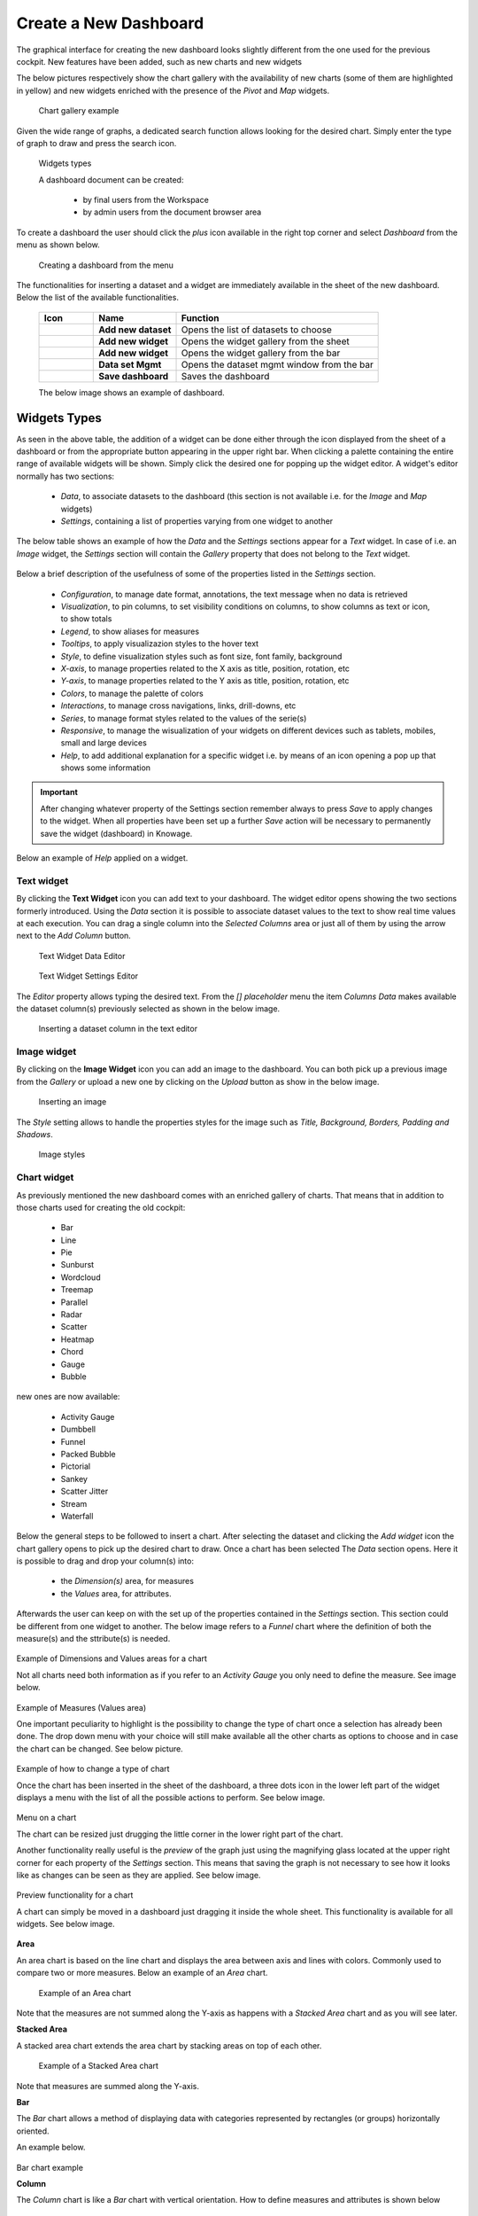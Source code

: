 Create a New Dashboard
========================================================================================================================

The graphical interface for creating the new dashboard looks slightly different from the one used for the previous cockpit.
New features have been added, such as new charts and new widgets

The below pictures respectively show the chart gallery with the availability of new charts (some of them are highlighted in yellow) and new widgets enriched with 
the presence of the *Pivot* and *Map* widgets.


.. figure:: media/chart_gallery_1.png


   Chart gallery example

Given the wide range of graphs, a dedicated search function allows looking for the desired chart. 
Simply enter the type of graph to draw and press the search icon.


.. figure:: media/image003_1.png

   Widgets types


   A dashboard document can be created:

            -	by final users from the Workspace
            -	by admin users from the document browser area

To create a dashboard the user should click the *plus* icon available in the right top corner and select *Dashboard* from the menu as shown below.

.. figure:: media/new_dashboard.png

   Creating a dashboard from the menu

The functionalities for inserting a dataset and a widget are immediately available in the sheet of the new dashboard. 
Below the list of the available functionalities.



   +----------------------------------+-----------------------+-----------------------+
   |    Icon                          | Name                  | Function              |
   +==================================+=======================+=======================+
   | .. figure:: media/image004.png   | **Add new dataset**   | Opens the list of     |
   |                                  |                       | datasets to choose    |
   +----------------------------------+-----------------------+-----------------------+
   | .. figure:: media/image005.png   | **Add new widget**    | Opens the widget      |
   |                                  |                       | gallery from the sheet|
   +----------------------------------+-----------------------+-----------------------+
   | .. figure:: media/image006.png   | **Add new widget**    | Opens the widget      |
   |                                  |                       | gallery from the bar  |
   +----------------------------------+-----------------------+-----------------------+
   | .. figure:: media/image007.png   | **Data set Mgmt**     | Opens the dataset mgmt|
   |                                  |                       | window from the bar   |
   +----------------------------------+-----------------------+-----------------------+
   | .. figure:: media/image008.png   | **Save dashboard**    | Saves the dashboard   |
   |                                  |                       |                       |
   +----------------------------------+-----------------------+-----------------------+


   The below image shows an example of dashboard.


   .. figure:: media/dashboard.png





Widgets Types
------------------------------------------------------------------------------------------------------------------------
As seen in the above table, the addition of a widget can be done either through the icon displayed from the sheet of a dashboard or 
from the appropriate button appearing in the upper right bar. 
When clicking a palette containing the entire range of available widgets will be shown. Simply click the desired one for popping up the widget editor.
A widget's editor normally has two sections:

   - *Data*, to associate datasets to the dashboard (this section is not available i.e. for the *Image* and *Map* widgets)
   - *Settings*, containing a list of properties varying from one widget to another

The below table shows an example of how the *Data* and the *Settings* sections appear for a *Text* widget. In case of i.e. an *Image* 
widget, the *Settings* section will contain the *Gallery* property that does not belong to the *Text* widget.


   +--------------------+------------------------------------------------------------------------------+
   |  Section Name      | Description                                                                  |
   +====================+==============================================================================+
   | Data               | In this section the user can:                                                |
   |                    |   - select the dataset to work with                                         |
   |                    |   - select the columns to show (use the *Arrow* to insert all columns)       |
   |                    |   - specify a *Sorting Column* and an *Ascending/Descending* order           |
   |                    |   - change the aggregate function for measure columns                        |
   |                    |   - add a calculated field by clicking the *Add Column* button               |
   +--------------------+------------------------------------------------------------------------------+
   | Settings           | To manage widget properties such as:                                         |
   |                    |   - Configuration                                                            |
   |                    |   - Editor                                                                   |
   |                    |   - Style                                                                    |
   |                    |   - Interactions                                                             |
   |                    |   - Help                                                                     |
   |                    |   - Responsive                                                               |
   +--------------------+------------------------------------------------------------------------------+

Below a brief description of the usefulness of some of the properties listed in the *Settings* section.

   - *Configuration*, to manage date format, annotations, the text message when no data is retrieved
   - *Visualization*, to pin columns, to set visibility conditions on columns, to show columns as text or icon, to show totals
   - *Legend*, to show aliases for measures 
   - *Tooltips*, to apply visualizazion styles to the hover text
   - *Style*, to define visualization styles such as font size, font family, background
   - *X-axis*, to manage properties related to the X axis as title, position, rotation, etc
   - *Y-axis*, to manage properties related to the Y axis as title, position, rotation, etc 
   - *Colors*, to manage the palette of colors
   - *Interactions*, to manage cross navigations, links, drill-downs, etc 
   - *Series*, to manage format styles related to the values of the serie(s)  
   - *Responsive*, to manage the wisualization of your widgets on different devices such as tablets, mobiles, small and large devices
   - *Help*, to add additional explanation for a specific widget i.e. by means of an icon opening a pop up that shows some information

.. important::

       After changing whatever property of the Settings section remember always to press *Save* to apply changes to the widget.
       When all properties have been set up a further *Save* action will be necessary to permanently save the widget (dashboard) in Knowage.

Below an example of *Help* applied on a widget.

.. figure:: media/image117.png


Text widget
~~~~~~~~~~~~~~~~~~~~~~~~~~~~~~~~~~~~~~~~~~~~~~~~~~~~~~~~~~~~~~~~~~~~~~~~~~~~~~~~~~~~~~~~~~~~~~~~~~~~~~~~~~~~~~~~~~~~~~~~
By clicking the **Text Widget** icon you can add text to your dashboard. The widget editor opens showing the two sections 
formerly introduced.
Using the *Data* section it is possible to associate dataset values to the text to show real time values at each execution.
You can drag a single column into the *Selected Columns* area or just all of them by using the arrow next to the *Add Column* button.

.. figure:: media/image009.png

   Text Widget Data Editor

.. figure:: media/image010.png

   Text Widget Settings Editor

The *Editor* property allows typing the desired text.
From the *[] placeholder* menu the item *Columns Data* makes available the dataset column(s) previously selected as shown in the below image.

.. figure:: media/image011.png

  Inserting a dataset column in the text editor

Image widget
~~~~~~~~~~~~~~~~~~~~~~~~~~~~~~~~~~~~~~~~~~~~~~~~~~~~~~~~~~~~~~~~~~~~~~~~~~~~~~~~~~~~~~~~~~~~~~~~~~~~~~~~~~~~~~~~~~~~~~~~
By clicking on the **Image Widget** icon you can add an image to the dashboard. You can both pick up a previous image from the *Gallery* or
upload a new one by clicking on the *Upload* button as show in the below image.

.. figure:: media/image012.png

    Inserting an image

The *Style* setting allows to handle the properties styles for the image such as *Title, Background, Borders, Padding and Shadows*.

.. figure:: media/image013.png

    Image styles


Chart widget
~~~~~~~~~~~~~~~~~~~~~~~~~~~~~~~~~~~~~~~~~~~~~~~~~~~~~~~~~~~~~~~~~~~~~~~~~~~~~~~~~~~~~~~~~~~~~~~~~~~~~~~~~~~~~~~~~~~~~~~~
As previously mentioned the new dashboard comes with an enriched gallery of charts. 
That means that in addition to those charts used for creating the old cockpit:

   - Bar
   - Line
   - Pie
   - Sunburst
   - Wordcloud
   - Treemap
   - Parallel
   - Radar
   - Scatter
   - Heatmap
   - Chord
   - Gauge
   - Bubble

new ones are now available:

   - Activity Gauge
   - Dumbbell
   - Funnel
   - Packed Bubble
   - Pictorial
   - Sankey
   - Scatter Jitter
   - Stream
   - Waterfall

Below the general steps to be followed to insert a chart.
After selecting the dataset and clicking the *Add widget* icon the chart gallery opens to pick up the desired chart to draw.
Once a chart has been selected The *Data* section opens. Here it is possible to drag and drop your column(s) into:
   - the *Dimension(s)* area, for measures
   - the *Values* area, for attributes.

Afterwards the user can keep on with the set up of the properties contained in the *Settings* section. This section could be different from
one widget to another.
The below image refers to a *Funnel* chart where the definition of both the measure(s) and the sttribute(s) is needed.

.. figure:: media/image014.png

Example of Dimensions and Values areas for a chart

Not all charts need both information as if you refer to an *Activity Gauge* you only need to define the measure. See image below.

.. figure:: media/image015.png

Example of Measures (Values area) 

One important peculiarity to highlight is the possibility to change the type of chart once a selection has already been done.
The drop down menu with your choice will still make available all the other charts as options to choose and in case the chart can be changed. 
See below picture.

.. figure:: media/image016.png

Example of how to change a type of chart

Once the chart has been inserted in the sheet of the dashboard, a three dots icon in the lower left part of the widget displays a menu with the list of all the possible actions to perform.
See below image.

.. figure:: media/image028.png

Menu on a chart

The chart can be resized just drugging the little corner in the lower right part of the chart.

Another functionality really useful is the *preview* of the graph just using the magnifying glass 
located at the upper right corner for each property of the *Settings* section. This means that saving the graph is not necessary to see how it 
looks like as changes can be seen as they are applied.
See below image.

.. figure:: media/image031.png

Preview functionality for a chart

A chart can simply be moved in a dashboard just dragging it inside the whole sheet. 
This functionality is available for all widgets.
See below image.

.. figure:: media/image042.png

   Moving a widget along the dashboard

 When hoving the two vertical dotted lines a little hand appears to move the widget.  


**Area**

An area chart is based on the line chart and displays the area between axis and lines with colors. 
Commonly used to compare two or more measures. Below an example of an *Area* chart.

.. figure:: media/area_2.png

   Example of an Area chart

Note that the measures are not summed along the Y-axis as happens with a *Stacked Area* chart and as you will see later.

**Stacked Area**

A stacked area chart extends the area chart by stacking areas on top of each other.

.. figure:: media/stacked_area.png

   Example of a Stacked Area chart

Note that measures are summed along the Y-axis.

**Bar**

The *Bar* chart allows a method of displaying data with categories represented by rectangles (or groups) horizontally oriented.

An example below.

.. figure:: media/image060.png

Bar chart example

**Column**

The *Column* chart is like a *Bar* chart with vertical orientation.
How to define measures and attributes is shown below

.. figure:: media/image057.png

   Column chart - measures and attributes

The above image shows the *Maximum number of records* property enabled and set to 3. In this case only three bars are shown.

.. figure:: media/image058.png

   Column chart example

**Stacked Bar**

A stacked bar chart is used to break down and compare different categories as part of a whole represented by a bar.

.. figure:: media/stacked_bar.png

   An example of Stacked bar chart

If you want to represent the percentage and not the value of the measurements, you need to set the *Stacking* property 
to *Percent* as shown below.

.. figure:: media/stacking.png

   Stacking property for Stacked chart

**Stacked Column**

A stacked column column is similar to the stacked bar char but changes the orientation of the bars to vertical.

.. figure:: media/stacked_column.png

   An example of Stacked column chart


**Line**
The *Line* chart uses points connected by line segments from left to right to show how data changes.
An example below.

.. figure:: media/image059.png
   
 Line chart example

**Pie**

A *Pie* chart helps organize and show data in a circular form as a percentage of a whole.

.. figure:: media/image062.png

   A *Pie* chart example


**Sunburst**

The *sunburst* chart is a graph with a radial layout which depicts the hierarchical structure of data displaying a set of concentric rings. 
The circle in the center represents the root node, with the hierarchy moving outward from the center. The slices in the external rings represent the 
children of the slice in the inner circle which means they lie within the angular sweep of the inner circle. 
The area of each slice corresponds to the value of the node. Even if sunburst charts are not efficient space-wise, 
they enable users to represent *hierarchies* in a more immediate and fascinating way.

To create a sunburst chart select at least two attributes describing the hierarchy and just one measure representing the width of the 
slices. An example of dataset for the sunburst chart is shown below.

.. figure:: media/image065.png

Sunburst chart - defining attributes and measure

.. _exampleofdatsetsunburst:
.. table:: Example of dataset for the sunburst chart.
   :widths: auto
   
   +----------------------+----------------+------+
   |    CATEGORY          | SUBCATEGORY    | UNIT |
   +======================+================+======+
   |    Baking Goods      | Cooking Oil    | 349  |
   +----------------------+----------------+------+
   |    Baking Goods      | Sauces         | 109  |
   +----------------------+----------------+------+
   |    Baking Goods      | Spices         | 290  |
   +----------------------+----------------+------+
   |    Baking Goods      | Sugar          | 205  |
   +----------------------+----------------+------+
   |    Bathroom Products | Conditioner    | 64   |
   +----------------------+----------------+------+
   |    Bathroom Products | Mouthwash      | 159  |
   +----------------------+----------------+------+
   |    Bathroom Products | Shampoo        | 254  |
   +----------------------+----------------+------+
   |    Bathroom Products | Toilet Brushes | 92   |
   +----------------------+----------------+------+
   |    Bathroom Products | Toothbrushes   | 94   |
   +----------------------+----------------+------+



The below image shows an example of a sunburst chart using the dataset previously described.

.. figure:: media/image1101112.png

    From left to right: (a) Sunburst. (b) Sunburst category.(c) Sunburst subcategory.

Another example of a Sunburst chart is shown by the following image.

.. figure:: media/sunburst.png

**Wordcloud**

The *Wordcloud* chart allows you to quickly see which words appear more frequently in a bunch of text.
Size and colors of the words depend on a specified weight of the measure.

To create the Workcloud chart exactly one attribute and one measure are needed.
The below example highlights what happens if two attributes are dragged and dropped in the specific area. In this case an error is shown.

.. figure:: media/image066.png

   Workcloud chart - attributes and measures

.. figure:: media/image067.png

   Workcloud chart example

**Chord**
 A *Chord* chart shows the relationship between two entities though your data. Data flows from one entity (start category) to a second entity (final category)

 .. figure:: media/image068.png

   Chord chart - attributes and measures
 
 .. figure:: media/image069.png

   Chord chart example

**Parallel**

The *Parallel* chart is a way to visualize high-dimensional geometry and multivarious data. The axes of a multidimensional space are represented by parallel lines, usually equally spaced-out, and a point of the space is represented by a broken line with vertices on the parallel axes. The position of the vertex on an axis correspond to the coordinate of the point in that axis.

To create a parallel chart select a dataset with at least one attribute and two columns with numerical values. You can find an interesting example of dataset in the next table where we display some of its rows.

.. _exampleofdatsetparallel:
.. table:: Example of a dataset for a parallel chart.
   :widths: auto
   
   +--------+--------------+-------------+--------------+-------------+-----------------+
   |    ID  | sepal_length | sepal_width | petal_length | petal_width | class           |
   +========+==============+=============+==============+=============+=================+
   |    36  |    5.0       |    3.2      |    1.2       |    0.2      | Iris-setosa     |
   +--------+--------------+-------------+--------------+-------------+-----------------+
   |    37  |    5.5       |    3.5      |    1.3       |    0.2      | Iris-setosa     |
   +--------+--------------+-------------+--------------+-------------+-----------------+
   |    38  |    4.9       |    3.1      |    1.5       |    0.1      | Iris-setosa     |
   +--------+--------------+-------------+--------------+-------------+-----------------+
   |    39  |    4.4       |    3.0      |    1.3       |    0.2      | Iris-setosa     |
   +--------+--------------+-------------+--------------+-------------+-----------------+
   |    40  |    5.1       |    3.4      |    1.5       |    0.2      | Iris-setosa     |
   +--------+--------------+-------------+--------------+-------------+-----------------+
   |    41  |    5.0       |    3.5      |    1.3       |    0.3      | Iris-setosa     |
   +--------+--------------+-------------+--------------+-------------+-----------------+
   |    42  |    4.5       |    2.3      |    1.3       |    0.3      | Iris-setosa     |
   +--------+--------------+-------------+--------------+-------------+-----------------+
   |    43  |    4.4       |    3.2      |    1.3       |    0.2      | Iris-setosa     |
   +--------+--------------+-------------+--------------+-------------+-----------------+
   |    44  |    5.0       |    3.5      |    1.6       |    0.6      | Iris-setosa     |
   +--------+--------------+-------------+--------------+-------------+-----------------+
   |    45  |    5.1       |    3.8      |    1.9       |    0.4      | Iris-setosa     |
   +--------+--------------+-------------+--------------+-------------+-----------------+
   |    66  |    6.7       |    3.1      |    4.4       |    1.4      | Iris-versicolor |
   +--------+--------------+-------------+--------------+-------------+-----------------+
   |    67  |    5.6       |    3.0      |    4.5       |    1.5      | Iris-versicolor |
   +--------+--------------+-------------+--------------+-------------+-----------------+
   |    68  |    5.8       |    2.7      |    4.1       |    1.0      | Iris-versicolor |
   +--------+--------------+-------------+--------------+-------------+-----------------+
   |    69  |    6.2       |    2.2      |    4.5       |    1.5      | Iris-versicolor |
   +--------+--------------+-------------+--------------+-------------+-----------------+
   |    70  |    5.6       |    2.5      |    3.9       |    1.1      | Iris-versicolor |
   +--------+--------------+-------------+--------------+-------------+-----------------+
   |    71  |    5.9       |    3.2      |    4.8       |    1.8      | Iris-versicolor |
   +--------+--------------+-------------+--------------+-------------+-----------------+
   |    101 |    6.3       |    3.3      |    6.0       |    2.5      | Iris-virginica  |
   +--------+--------------+-------------+--------------+-------------+-----------------+
   |    102 |    5.8       |    2.7      |    5.1       |    1.9      | Iris-virginica  |
   +--------+--------------+-------------+--------------+-------------+-----------------+
   |    103 |    7.1       |    3.0      |    5.9       |    2.1      | Iris-virginica  |
   +--------+--------------+-------------+--------------+-------------+-----------------+
   |    104 |    6.3       |    2.9      |    5.6       |    1.8      | Iris-virginica  |
   +--------+--------------+-------------+--------------+-------------+-----------------+
   |    105 |    6.5       |    3.0      |    5.8       |    2.2      | Iris-virginica  |
   +--------+--------------+-------------+--------------+-------------+-----------------+
   |    106 |    7.6       |    3.0      |    6.6       |    2.1      | Iris-virginica  |
   +--------+--------------+-------------+--------------+-------------+-----------------+
   |    107 |    4.9       |    2.5      |    4.5       |    1.7      | Iris-virginica  |
   +--------+--------------+-------------+--------------+-------------+-----------------+
   |    108 |    7.3       |    2.9      |    6.3       |    1.8      | Iris-virginica  |
   +--------+--------------+-------------+--------------+-------------+-----------------+
    
In this example three different classes of iris are studied. Combining the values of some sepal and petal width or lenght, 
it is possible to find out which class we are looking at. One side of the below image (part a) shows a parallel chart related to the previous dataset. 
The second side of the image (part b) shows thanks to selection, that all iris with petal length between 2,5 and 5.2 cm and petal width 0,9 and 1,5 cm belong to the iris-versicolor class.


.. figure:: media/image11617.png

    From left to right: (a) Parallel. (b) Parallel chart selection.

    To create this chart two attributes and one measure are needed.

.. figure:: media/image070.png
Parallel chart - measures and attributes


**Heatmap**

A *Heatmap* is a two-dimensional representation of data whose values are represented by colors.
Heatmap chart uses a chromatic Cartesian coordinate system to represent a measure trend trough two categories.

.. figure:: media/image070_1.png
Heatmap chart - measures and attributes

.. figure:: media/image071.png
Heatmap chart example


**Radar**

A *Radar* chart is a two-dimensional chart showing more series of values over a varied number of variables having its own axis.
All axes are joined in the center of the graph.

To plot this graph at least one attribute and one measure are needed.

.. figure:: media/image072_1.png

Radar chart - defining attributes and measures

.. figure:: media/image073_1.png
Radar chart example


**Treemap**

The *Treemap* is a graphical representation of hierarchical data displayed as nested rectangles.
Each branch of the tree is given by a rectangle, which is tiled with smaller rectangles representing sub-branches. 
The area of the rectangles is proportional to a measure specified by a numerical attribute. The treemap is usefull to display a 
large amount of hierarchical data in a small space.
By clicking the *Add widget* button pick up *Chart* and then the *Treemap* from the gallery.
Once a dataset has been selected at least two attributes into the X-axis panel and one measure are needed. Press *Save* to apply the changes. 
See below image.

.. figure:: media/image061.png

   Treemap chart - attributes and measures

The order of the attributes in the X-axis panel should reflect the order of the attributes in the hierarchy starting from the root to the top.

In Figure below an example of a Treemap chart

.. figure:: media/image11415.PNG

    From left to right: (a) Treemap. (b) Treemap sub-branches.

Bar, column, line, pie, radar and treemap charts allow the *drill-down* functionality.



**Activity Gauge**

The *Activity Gauge* uses circular-shaped bars to compare multiple categories against the target.
After clicking the *Add widget* button or icon pick up *Chart* and then the *Activity Gauge* chart from the gallery.

.. figure:: media/image017.png

   Activity Gauge example

Below you can see how to set the aliases. From the drop down menu you can choose the column(s) previously selected as measures and rename them.

.. figure:: media/image018.png

   Setting Alias example
 The below image shows how changes are applied after renaming the measures.

.. figure:: media/image019.png

   Setting Series example

If you want to set properties for the Tooltip just click Tooltip and set Bold and Backgroud color as shown in the below image

.. figure:: media/image020.png
   

   Setting Tooltip example

It is possible to change the position of the Legend just setting Left/Middle/Right. In the above picture the legend is set to appear in the middle.
Some othe properties you can manage are: Bold, Font size and family, Borders, Background.

**Bubble**

The *Bubble* chart is useful in case of three series. The size of the bubble depends on the third dimension.
After clicking the *Add widget* button pick up Chart and then the Bubble chart from the gallery.

.. figure:: media/image021.png

   Bubble chart - dragging and dropping measures and attributes

You can set some properties for the series. It is possible to define them for all series or just for one.
As shown in the below image in the last case just press the *plus* icon and the drop down menu will show you the list of 
columns.

.. figure:: media/image022.png

   Bubble chart - setting series

An example of bubble chart is shown below, bubbles color has been set through the *Color* property inside Settings section.

.. figure:: media/image023.png

   Bubble chart example

**Dumbell**

A *Dumbbell* chart uses circles and lines to show changes over time.
After pressing the *Add Widget* button or icon pick up Chart and then the *Dumbell* chart from the gallery.
To define the chart you need one attribute and two measures to define the series. See the below image.

.. figure:: media/image024.png

Dumbell chart example - defining measures and atributes

Once inserted your attributes and measures you can manage the settings of the start of your *Series* as shown below.

.. figure:: media/image025.png

  Dumbell chart - settings serie

.. figure:: media/image026.png

  Dumbell chart - renaming measures

.. figure:: media/image027.png

  Dumbell chart example

**Funnel**

This kind of chart provides a visual representation of how data progresses through different stages of a process starting 
from a broad head and ending in a narrow neck.
By clicking the *Add widget* pick up Chart and then *Funnel* from the gallery.
Once a dataset has been selected, click the *Add Widget* icon of your sheet or on the equivalent icon of the menu bar.
Select *Funnel* as chart, choose just one measure and one attribute and then press *Save* to get the graph visualized.
See below image.


.. figure:: media/image029.png

Funnel chart example

**Packed Bubble**

A *Packed Bubble* is similar to a Bubble Chart where bubbles are tightly packed rather than spread over a grid of X and Y-Axis.
Once a dataset has been selected, click the *Add Widget* icon of your sheet or on the equivalent icon of the menu bar.
Select Chart and then *Funnel* as chart, choose just one measure and two attributes. The first attribute is used for grouping and the second one for labels. 
Then press *Save* to get the graph visualized.
See below image.

.. figure:: media/image030.png

Packed bubble chart example

**Pictorial**

A *Pictorial* chart represents different stages of data using a bulb.
Once a dataset has been selected, click the *Add Widget* icon of your sheet or the icon of the menu bar.
Select Chart and then *Pictorial* as chart, choose just one measure to define the Serie and one attribute for the category.
See below image

 .. figure:: media/image032_1.png

Pictorial chart example

This kind of chart lets the upload of an SVG image that can transform the look and feel of your pictorial chart.
See below image.

 .. figure:: media/image032_2.png

Pictorial chart with SVG example

The following image shows where the SVG property can be found.

 .. figure:: media/image032_3.png

SVG property


**Sankey**

A *Sankey* chart is useful to highlight the flow of data from one value to another.
By clicking on the *Add widget* button press Chart and then *Sankey*.
The gallery offers two kinds of charts: *Sankey* and *Sankey Inverted*. The last chart is just the inverted represention of the normal Sankey.
Once selected the dataset, you need to choose two attributes representing the *from* and the *to* categories of the flow and a measure.


 .. figure:: media/sankey.png

 Example of a *Sankey* chart
 

The *Sankey inverted* will look like as shown below:

 .. figure:: media/sankey_inverted.png

 Example of a *Sankey Inverted* chart

**Scatter**

A *Scatter* chart is like a cloud where two variables from a data set are plotted on a Cartesian space by using dots.
By clicking on the *Add widget* button press Chart and then *Scatter*.
After selecting the dataset to define this chart you need to pick up two *numerical* values representing the measure and the category.
See below image

 .. figure:: media/image034.png

   Scatter chart - defining series and categories

Below an example of a *Scatter chart*.

 .. figure:: media/scatter.png

   An example of a *Scatter* chart


**Scatter Jitter**

 This chart is wseful when there are so many points piled up that data reading data turns out to be very tricky thus each point will be slightly 
 offset horizontally to reduce overlap and to allow reading.

 
.. figure:: media/image063.png

   Scatter jitter - defining attribute and measure


.. figure:: media/scatter_jitter.png

   Scatter jitter chart example

**Streamgraph**

A *Streamgraph* represents a variation of the area chart where areas are plotted around a central axis and not a fixed one. This shapes the
graph with no corners but with rounded edges giving the impression of a flow.
By clicking on the *Add widget* button press Chart and then *Streamgraph*. You need to choose one attribute for the X-axis, one attribute as category
and one measure as shown below.

.. figure:: media/image035.png

   Streamgraph chart - defining series and categories


.. figure:: media/image036.png

   Streamgraph chart example

**Waterfall**

A *Waterfall* chart can be useful to understand how data is affected by positive or negative values. It' s like a bar chart where in the middle of two normal bars 
there are suspended bars as the beguinning of the bar is represented by the end of the previous bar.
By clicking on the *Add widget* button press Chart and then *Waterfall*.
Select yor dataset and then you will be asked to enter just one attribute as category and one measure as a serie as shown below.

.. figure:: media/image037.png

   Waterfall - defining measures and attributes

.. figure:: media/image038.png

   Waterfall chart example

After describing most of the graphs below we provide an overview of the main features available and useful when creating charts.

**Ordering**

The below images shows an example of how to apply ordering for a given *category*.
To apply a specific sorting criterion, simply click the appropriate icon, as shown in the image.

.. figure:: media/ordering_asc.png

   Ascending ordering example

.. figure:: media/ordering_desc.png

   Descending ordering example

Please note that the ASC/DESC option on a category will automatically be disabled when you set a sort order for the measurements.

.. figure:: media/ordering_measures.png

   Setting ordering for measures

As you can see the ordering for the category is set to NONE as there is an asceding criterion applied for the sales measure.

**Filtering**

The *Data* sections also alllow to set filtering on a specific category/measure.

To apply filtering you just need to click the *Gear* icon the the enable the Functionlaity as shown in the below image.

.. figure:: media/filtering.png

   An example of filtering

After enabling filtering a menu will be available and you will be able to select a criterion to apply from the list.

**Grouping**

This functionality allows to group two categories of a chart and show the values of a given measure for each group.

.. figure:: media/grouping.png

   Enabling grouping

In the above image the *Group by categories* option is shown. You need to enable it and save your settings.

.. figure:: media/grouping2.png

   Categories grouped along the X-axis

The Grouping functionality contains also the *Second Category* option. By enabling this option you need to select a specific series and the chart will show
the values of that series for each value of the second category along the X-axis represented by the first category.

.. figure:: media/grouping_3.png

   Second category option

.. figure:: media/grouping_4.png

   A Chart showing values based on the second category



In addition there some other functionalities:

**Axis Major/Minor Grids Details**

The below image shows an example of a chart with grids defined for the Y-axis. There are two grids both highligted with dashed lines.
Intervals are respectively set to 1500 (Minor Grid) and to 4000 (Major Grid).

.. figure:: media/grid1.png

   Grids on the Y-axis

To set grids details just follow the path as shown below.

.. figure:: media/grid2.png

   Setting grids details on the Y-axis

**Series**

To add some details to the values of your measures of a chart there is a specific section named *Series*.
Here you have the chance to set prefix/suffix i.e.
The suffix could be used to specify which currency that measure represent in case of costs or sales for example.

.. figure:: media/series1.png

   Setting series details

In case of further series the interface allows to insert a new one just pressing the *plus* icon.
In case new series details are inserted they will overwrite the former ones. for that serie.

All changes need always a save action to be applied to the chart.
In case you do not want to apply details anymore just disable the option.

**Advanced**

This section allows you to write properties from the *Highcharts API*.
As an example a property to write could be *plotOptions.column.borderRadius*.


.. figure:: media/advanced1.png

   The Advanced section

After saving the property the columns of the chart be more rounded.

.. figure:: media/advanced2.png

   Example of a chart displayng changes after inserting a new API property


**Date type**

In case you had a category with date type you can enable the format to be displayed on the chart.

.. figure:: media/dataformat1.png

   Enabling the Date type option

You need to enable the option, choose a specific format from the menu list and save.
In case of a Line chart the result will look like as below.

.. figure:: media/dateformat2.png

   Date type option in the chart

**No data message**

If you want to customize the message when no data is retrieved you can do it just going to a specific section as shown below.

For example if you want the message *No data to show* to be displayed at the left top and want it to appear in red as color go to
*Settings>Configuration>No Data*.

.. figure:: media/nodata1.png

   No data message section

After inserting your message and set the related properties you will see the following

.. figure:: media/nodata2.png

   Visualization of your message


**Colors**

Go to this sections in case you need to add additional colors to be represented in your graph.

For example if you want that your column chart displays a green color with #7FFFD4 as hex code to be used for a specific measure.

.. figure:: media/colors1.png

   Inserting a new color

After filling the hex code of your color click the plus icon to include it in the list of colors and drag it to the first place of the list.

.. figure:: media/colors2.png

   Dragging a new color

As a result the chart will look like as shown below.

.. figure:: media/colors3.png

   A new color in the chart

Html widget
~~~~~~~~~~~~~~~~~~~~~~~~~~~~~~~~~~~~~~~~~~~~~~~~~~~~~~~~~~~~~~~~~~~~~~~~~~~~~~~~~~~~~~~~~~~~~~~~~~~~~~~~~~~~~~~~~~~~~~~~
The HTML widget allows to add customized HTML and CSS code to implement very flexible and customized dynamic elements. 
This widget supports all HTML5 standard tags and CSS3 properties.
By clicking the *Add widget* button or icon and then *HTML* you can insert the HTML widget.

For security reasons no custom Javascript code can be added to html tags. Every tag considered dangerous will be deleted 
after saving the document.

.. important::

        A CSS property will be extended to all the classes in the cockpit with the same name; to apply the property 
        only to the current widget use the id prefix shown in the info panel of the CSS editor

.. figure:: media/image048.png
HTML widget editor

**Available Tags**

*kn-column*

``[kn-column='COLUMN-NAME' row='COLUMN-ROW-NUMBER' aggregation='COLUMN-AGGREGATION' precision='COLUMN-DECIMALS']``

The ``kn-column`` tag is the main dynamic HTML Widget tool, it allows to select a column name from the selected dataset and to display its values. The value of the kn-column attribute should be the name of the column value you want to read in execution.

The **row** attribute is optional and is a number type attribute. This attribute can let you retrieve a specific row according to the position in the dataset. If no row is selected the first row column value will be shown.

The **aggregation** attribute is optional and is a string type attribute. If inserted the value shown will be the aggregation of all column rows values. The available aggregations are: AVG, MIN, MAX, SUM, COUNT_DISTINCT, COUNT, DISTINCT COUNT.

The **precision** attribute is optional and is a number type attribute. If added and if the result value is a number, the decimal precision will be forced to the selected one.

*kn-parameter*

``[kn-parameter='PARAMETER-NAME']``

The kn-parameter tag is the tool to show a dataset parameter inside the widget execution. The value of the kn-parameter attribute should be the name of the parameter to display.

*kn-calc*

``[kn-calc=(CODE-TO-EVALUATE) precision='VALUE-PRECISION']``

The ``kn-calc`` tag is the tool to calculate expressions between different values on widget execution. Everything inside the brackets will be evaluated after the other tags substitution, so will be possible to use other tags inside.

The **precision** attribute is optional and is a number type attribute. If added and if the result value is a number, the decimal precision will be forced to the selected one.

*kn-repeat*

``<div kn-repeat="true" limit="LIMIT-NUMBER"> ... REPEATED-CONTENT ... </div>``

The ``kn-repeat`` attribute is available to every HTML5 tag, and is a tool to repeat the element for every row of the selected dataset.

This attribute is naturally linked to ``kn-column`` tag. If inside a ``kn-column`` tag without a row attribute is present, the ``kn-repeat`` will show the column value for every row of the dataset.

Inside a ``kn-repeat`` is possible to use the specific tag ``[kn-repeat-index]``, that will print the index of the repeated column row.

The **limit** attribute is optional and is a number type attribute. If added the number of row repeated will be limited to the selected number. If no limit is provided just the first row will be returned. If you want to get all records, you can set it to -1, but be careful because big datasets can take a while to load completely.

*kn-if*

``<div kn-if="CODE-TO-EVALUATE"> ... </div>``

The ``kn-if`` attribute is available to every HTML5 tag and is a way to conditionally show or hide an element based on some other value. The attribute content will be evaluated after the other tags substitution, so it will be possible to use other tags inside. If the evaluation returns true the tag will be shown, otherwise it will be deleted from the execution.

*kn-cross*

``<div kn-cross> ... </div>``

The ``kn-cross`` attribute is available to every HTML5 tag and is a way to make the element interactive on click. This attribute makes the element clickable to open the cross navigation specified in the widget settings. If there is no cross navigation set this tag will not work.

*kn-preview*

``<div kn-preview="DATASET-TO-SHOW"> ... </div>``

The ``kn-preview`` attribute is available to every HTML5 tag and is a way to make the element interactive on click. This attribute makes the element clickable to open the dataset preview dialog. The attribute value will be the *dataset label* of the dataset that you want to open. If a dataset is not specified the cockpit will use the one set for the widget. If no dataset has been set and the attribute has no value this tag will not work.

*kn-selection*

``<div kn-selection-column="COLUMN-NAME" kn-selection-value="COLUMN-VALUE"> ... </div>``

The ``kn-selection-column`` attribute is available to every HTML5 tag and is a way to make the element interactive on click. This attributes makes the element clickable to set the chosen column and value as a selection filter in the cockpit. The default will use as a selection the first row value of the column.

The **kn-selection-value** attribute is optional and will let you specify a specific value as a column selection filter.

*kn-variable*

``[kn-variable='VARIABLE-NAME' key='VARIABLE-KEY']``

The ``kn-variable`` tag is the tool to read the runtime value of one of the defined variables. It will change depending on the current value and can be used inside ``kn-if`` and ``kn-calc``.

The **key** attribute is optional and will select a specific key from the variable object if the variable is "Dataset" type, returning a specific value instead of a complete dataset.

.. warning::
    **Banned Tags**
    To avoid Cross-site scripting and other vulnerabilities, some tags are *not allowed* and will automatically be removed by the system when saving the dashboard:

    -  ``<button></button>``
    -  ``<object></object>``
    -  ``<script></script>``

If you need to simulate a button behaviour use a div (or another allowed tag) and replicate the css style as shown below:

.. code-block:: html
   :linenos:

   <div class="customButton">Buttonlike div</div>

.. code-block:: css
   :linenos:

   .customButton {
        border: 1px solid #ccc;
        background-color: #ededed;
        cursor: pointer;
    }
    .customButton:hover {
        background-color: #d8d8d8;
    }



.. warning::
    **Whitelist**
    
    Base paths to external resources (images, videos, anchors, CSS files and inline frames) must be declared within ``TOMCAT_HOME/resources/services-whitelist.xml`` XML file inside Knowage Server, otherwise these links will be removed by the system. 
    This whitelist file contains safe and trusted websites, to restrict end users of providing unsafe links or unwanted web material. Knowage Server administrator can create or edit it (directly on the file system) to add trusted web sites. Here below you can see an example of ``services-whitelist.xml`` file; as you can see, its structure is quite easy: ``baseurl`` attributes refer to external services, ``relativepath`` must be used for Knowage Server internal resources instead:


.. code-block:: xml
   :linenos:

   <?xml version="1.0" encoding="UTF-8"?>
   <WHITELIST>
      <service baseurl="https://www.youtube.com" />
      <service baseurl="https://player.vimeo.com" />
      <service baseurl="https://vimeo.com" />
      <service baseurl="https://media.giphy.com" />
      <service baseurl="https://giphy.com" />
      <service baseurl="https://flic.kr" />
      <service relativepath="/knowage/themes/" />
      <service relativepath="/knowage/icons/" />
      <service relativepath="/knowage/restful-services/1.0/images/" />
   </WHITELIST>

Table widget
~~~~~~~~~~~~~~~~~~~~~~~~~~~~~~~~~~~~~~~~~~~~~~~~~~~~~~~~~~~~~~~~~~~~~~~~~~~~~~~~~~~~~~~~~~~~~~~~~~~~~~~~~~~~~~~~~~~~~~~~
By clicking on the *Add widget* button or icon and then on *Table* it is possible to add a *Table* widget to the dashboard.
After selecting the dataset, drag and drop the columns to show.
You can active Pagination just switching on the sliding button and then specify the number of items to be visualized per page.
To handle each column settings just click on the setting icon before the trash. You will be able to set aliases, the aggregation function
and filters on that column.

.. figure:: media/image049.png

    Table widget editor

To manage styles and other functionalities for columns just move to the *Settings* section.
The below image shows how to pin colums in a table. Pinned columns are columns that are fixed to the left or to the right of the table.
The *plus* icon will add a new line where the column to be pinned has to be picked up from the *Columns* drop down menu. The field *Pinned* has toset to *Left* or *Right*.

  .. figure:: media/image098.png

    Pinning a column

.. figure:: media/image099.png

    A pinned column example

 The below image shows how to apply *Conditional Styles* to a specific column of the table.
 If a given condition for a measure occurs it is possible to set properties as font size, font Family, background, etc.
 In case variables and parameters have been defined for the dashboard just make your choice from the *Value Type* menu to enter the related value.

 .. figure:: media/image050.png

   Table widget - conditional styles

The value of a specific column can also be represented by using an *icon*.
See below image.

 .. figure:: media/image100.png


   Table widget - choosing the icon to visualize

However, it is important to have previously specified that column as being represented as an icon otherwise choices will not be applied.

 .. figure:: media/image101.png


   Table widget - set visualization type as icon


 .. figure:: media/image102.png


   Table widget example with icons as values 


*Visibility* conditions can also be applied for a column. Just click the *Visualization* property as shown below.

 .. figure:: media/image051.png

   Table widget - visibility conditions

The below example shows how ordering a column.

 .. figure:: media/image103.png

   Table widget - ordering a column


Pivot widget
~~~~~~~~~~~~~~~~~~~~~~~~~~~~~~~~~~~~~~~~~~~~~~~~~~~~~~~~~~~~~~~~~~~~~~~~~~~~~~~~~~~~~~~~~~~~~~~~~~~~~~~~~~~~~~~~~~~~~~~~
By clicking the *Add widget* button or icon and then *Pivot* it is possible to add a *Pivot* widget to the dashboard.
With this widget the user can decide wich field of a dataset could be represented as a *column* and wich one as a *row*.
The below image shows an example of a *Pivot* widget. Changes to the layout can be made by handling the *Style* properties defined 
in the *Settings* section of the widget.

 .. figure:: media/image083.png

   Pivot widget example

After selecting the dataset, you can drag and drop fields to define columns, rows and measures of the pivot table.

    .. figure:: media/image089.png

   Pivot widget - defining colums, rows and measures


By clicking on the icon highlighted in the below image a *Field chooser* appears.
Here you can handle some properties as ordering just by clicking the arrow appearing on the right side of each field or you can simply exchange the attributes
previosly selected to show in your pivot table.

       .. figure:: media/image090.png

   Pivot widget - Field chooser

Filters on values can be applied just by clicking the funnel icon.

       .. figure:: media/image091.png

   Pivot widget - applying filters

By default all fields are visualized as text. In case you need a specific measure to be represented i.e. as an icon you just need 
to click the *plus icon*, select a measure column from the drop down menu and the *visualization* type.

       .. figure:: media/image092.png

   Pivot widget - displaying measures as text or icon


Conditional styles can also be applied to a measure so that when resulting i.e. greater that a specific value the color can be a different one.
For all those columns to be represented as an icon, it is important to handle this property to specify the range of values ​​for which the measure will appear as an icon. 
Outside the specified range(s) the measure will appear as text.

       .. figure:: media/image093.png

   Pivot widget - applying styles to fields


       .. figure:: media/image094.png

   Pivot widget after applying styles to fields

Map widget
~~~~~~~~~~~~~~~~~~~~~~~~~~~~~~~~~~~~~~~~~~~~~~~~~~~~~~~~~~~~~~~~~~~~~~~~~~~~~~~~~~~~~~~~~~~~~~~~~~~~~~~~~~~~~~~~~~~~~~~~
By clicking the *Add widget* button or icon and then *Map* it is possible to add a *Map* widget to the dashboard.
The Map Widget is useful when a user needs to visualize data related to a geographic position. The widget supports multiple layers, one for every dataset added to widget and one data field for every layer.

.. figure:: media/image055.png

    Map widget example.

Unlike the most of the widgets that have a *Data* section for data configuration here we find the *Layer* section where the user can add and remove layers, 
set the format of a spatial attribute to use and specify the attributes to display on the map and on the detail popup.


The below image shows a map widget with two layers where each dataset is related to one layer.

    .. figure:: media/image104_n.png

        Map widget - choosing a dataset for a layer.

In the *Layer* Metadata section, the user can set the spatial attribute of the dataset that will be used to display markers on the map. 
Currently, the following spatial attribute types are supported:

-  String format: where the value specify two decimal numbers representing latitude and longitude separated by a space;
-  JSON: where the value is a text string in `GeoJSON <https://en.wikipedia.org/wiki/GeoJSON>`_ format;
-  WKT: where the value is a text string in `Well-known Text <https://en.wikipedia.org/wiki/Well-known_text_representation_of_geometry>`_ format;

.. figure:: media/image105_n.png

        Layer metadata section

.. important::
         **Geographic coordinates format**
         For every type defined above the user has to specify the format of the geographic coordinate that is wether latitude comes first or vice versa.

.. figure:: media/image106_n.png

        Geographic coordinates
For every layer, there are different ways to display data on the map: markers, balloons, pies, clusters, heatmaps, choroplet and geography.

The *plus* icon to the left of the *trash* allows the addition of new information for further layers as shown below.

.. figure:: media/image109.png

        Data visualization for layers

When representing data as markers the user can choose between *Icon, Image and Web Image* markers. The below image shows an example where an icon has been chosen.
The image highlights both the picker for choosing icons and the icon selected that in this case corresponds to the *anchor* icon.

.. figure:: media/image110.png

        Marker represented as icon

Below an example of how a map can look like depending on how data is visualized.
The below example shows a map with markers.

.. figure:: media/markers_map.png

        Data visualization types on a map

Below, we will see an example of a map created by using a topojson file and choroplet as the visualization type.
The topojson file was initially used to create a layer under the *CATALOGS>Layers* menu item and will be added as a layer to the map widget.
Once added, it is enough to set the visualization criteria as shown in the figure below.

.. figure:: media/set_map_01.png

        Example of map settings

The goal is to show the unit sales for each region when hovered over with the mouse. To do this, you will need to enable a *Tooltip* by choosing 
the layer and property to display.

.. figure:: media/set_map_02.png

        Defining a tooltip

As a result of the former configuration you will see a map as shown below.

.. figure:: media/set_map_03.png

        Example of a map with tooltip

Instead of a tooltip it can also be used a dialog box.

.. figure:: media/dialog_map.png

        Defining a dialog for a map

It is also possible to use a combination made of a dataset and a topojson file, thus use two layers with an attribute used as a kind of join.

.. figure:: media/set_map_04.png

        Example of settings for a map using two layers

Active selections widget
~~~~~~~~~~~~~~~~~~~~~~~~~~~~~~~~~~~~~~~~~~~~~~~~~~~~~~~~~~~~~~~~~~~~~~~~~~~~~~~~~~~~~~~~~~~~~~~~~~~~~~~~~~~~~~~~~~~~~~~~
By clicking the *Add widget* button or icon and then *Active Selections* it is possible to add a *Active Selections* widget to the dashboard.
This chart shows the list of current selections applied on a widget. An icon on the right upper corner of the dashboard will 
be visible and clickable to open the list. On each item of the list a *trash* icon is available for the deletion of that selection.

.. figure:: media/image052.png

   Active selections widget
 
 To get the result shown in the above image just go to the *Settings* and select the *Style* property

 .. figure:: media/image053.png

   Active selections widget - Style property

 Be aware that a selection can be locked. In this case it will be not possible to delete that selection until unlocked. This can only be done by admin users.
 This forces the final user to run the dashboard with that selection that will not be removed as locked by the admin user.

Selector widget
~~~~~~~~~~~~~~~~~~~~~~~~~~~~~~~~~~~~~~~~~~~~~~~~~~~~~~~~~~~~~~~~~~~~~~~~~~~~~~~~~~~~~~~~~~~~~~~~~~~~~~~~~~~~~~~~~~~~~~~~
By clicking on the *Add widget* button or icon and then *Selector* it is possible to add a *Selector* widget to the dashboard.
The *Selector* widget allows a dataset filtering by means of a combobox, radio button or checkboxes.
After choosing the column to use as a filter just move to the *Setting* section and then *Configuration*. See below image.

.. figure:: media/image054.png

   Active selections widget

Custom chart widget
~~~~~~~~~~~~~~~~~~~~~~~~~~~~~~~~~~~~~~~~~~~~~~~~~~~~~~~~~~~~~~~~~~~~~~~~~~~~~~~~~~~~~~~~~~~~~~~~~~~~~~~~~~~~~~~~~~~~~~~~
By clicking the *Add widget* button or icon and then *Custom Chart*  it is possible to add a *Custom Chart* widget to the dashboard.


The Custom Chart allows the user to directly embed HTML, CSS and JS code using a supported external chart library and integrating with Knowage data and interactions using custom API.

.. important::
         **Chart libraries**

         Former versions of Knowage EE supported the inclusion of other libraries adding the CDN script tag in the html Editor by means of the
         kn-import tag:
         
         .. code-block:: html
            :linenos:

            <kn-import src="yourCDNurl"></kn-import>

         Now you can insert the library link from the *Libraries* section of the Editor panel as shown below.

.. figure:: media/js_library_custom.png

   Libraries section

This widget will only be available if the *Create custom chart widget* option is enabled for a specific user role.


Trough the  **Editor** panel alloit is also possible to insert custom code for CSS and HTML.

.. figure:: media/image079.png

   Custom chart editor

The CSS component allows to type in CSS classes that will be used by the HTML code of the widget. It's also possible to use `@import` command if the referred url is inside the whitelist.

The HTML component allows to insert HTML tags in order to create a structure to host the custom chart and additional structural informations.

The JavaScript component is the code section, and allows to insert the custom chart code, custom Javascript code and the API usage.

The keyword **datastore** allows using APIs. Datastore is an object that contains the curren data; 
Through a variety of methods it is possible to iterate over the results and get all values. See below:


**getDataArray**

|   returns: *data array*
|   params: *custom user function*
|   example:

.. code-block:: javaScript
    :linenos:

    datastore.getDataArray(function(record){
        return {
        name: record.city,
        y: record.num_children_at_home
        }
    })

|   result:

.. code-block:: javaScript
   :linenos:

	[
		{
			name:'New York',
			y: 5
		},
		{
			name:'Boston',
			y: 3
		}
	]


**getRecords**

|   returns: array of objects; each object has nameOfDsColumn: value
|   params: no params
|   example:

.. code-block:: javaScript
   :linenos:

    datastore.getRecords()

|   result:

.. code-block:: javaScript
   :linenos:

	[
		{
			city:'New York',
			total_children: 5,
			country: 'USA'
		},
		{
			name:'Boston',
			total_children: 3,
			country: 'USA'

		}
	]


**getColumn**

|   returns: array of *unique* values for one dataset column
|   params: dataset's column name
|   example:

.. code-block:: javaScript
    :linenos:

    datastore.getColumn('country')

|   result:

.. code-block:: javaScript
	:linenos:

	['USA','Mexico','Canada']


**getSeriesAndData**

|   returns: array of series with data for each series
|   params: serie/measure name, custom user function
|   example:

.. code-block:: javaScript
    :linenos:

    datastore.getSeriesAndData('PRODUCT_FAMILY',function(record){
        return {
            y: record.UNIT_SALES,
            name: record.QUARTER
        }
    })

|   result:

.. code-block:: javaScript
	:linenos:

	[
		{
			name:'Drink',
			data: [
				{
					y: 5000,
					name: 'Q1'
				},
				{
					y: 7000,
					name: 'Q2'

				}
			]
		},
		{
			name:'Food',
			data: [
				{
					y: 6000,
					name: 'Q1'
				},
				{
					y: 4000,
					name: 'Q2'

				},
				{
					y: 3000,
					name: 'Q3'

				}
			]
		}
	]


**sort** - angular sort service (sorting is executed on the client side)

|   returns: datastore sorted by dataset's column/s
|   params: dataset's column name
|   optional: sort type object {column:'asc/desc'}
|   example1:

.. code-block:: javaScript
    :linenos:

    datastore.sort('STORE_ID') //by default, it is asc
    OR:
    datastore.sort({'STORE_ID':'asc'})


**filter** - angular filter service (filtering is executed on the client side)

|   returns: datastore filtered by some value for dataset's column/s
|   params: object that contains dataset's columns names for properties -> value to be filtered, an optional boolean to enable the strict comparison (false as default)
|   example:

.. code-block:: javaScript
    :linenos:

    datastore.filter({'QUARTER':'Q1','STORE_ID':'1'}, true)


**hierarchy**

|   returns: hierarchy object with its functions and tree
|   params: object that contains property levels -> array of dataset's columns names
|   optional: same object with optional property measures -> object that contains dataset's columns names for properites -> aggregation function (sum, min, max)
|   example:

.. code-block:: javaScript
    :linenos:

    var hierarchy = datastore.hierarchy({'levels':['QUARTER','PRODUCT_FAMILY'],'measures': {'UNIT_SALES':'SUM'}})

|   result:

.. code-block:: javaScript
	:linenos:

	[
		{
			"name": "Q1",
			"children": [
				{
					"name": "Non-Consumable",
					"children": [],
					"UNIT_SALES": 7.4571
				},
				{
					"name": "Food",
					"children": [],
					"UNIT_SALES": 12
				}
			],
			"UNIT_SALES": 19.4571
		},
		{
			"name": "Q2",
			"children": [
				{
					"name": "Non-Consumable",
					"children": [],
					"UNIT_SALES": 9.9429
				},
				{
					"name": "Food",
					"children": [],
					"UNIT_SALES": 7.2
				}
			],
			"UNIT_SALES": 17.1429
		}
	]


**getChild**

|   returns: node of hierarchy (node is Node object)
|   params: index of child in hierarchy
|   example:

.. code-block:: javaScript
    :linenos:

    hierarchy.getChild(0)

|   result:

.. code-block:: javaScript
	:linenos:

	{
		"name": "Q1",
		"children": [
			{
				"name": "Non-Consumable",
				"children": [],
				"UNIT_SALES": 7.4571
			},
			{
				"name": "Food",
				"children": [],
				"UNIT_SALES": 12
			}
		],
		"UNIT_SALES": 19.4571
	}

**getLevel**

|   returns: array of nodes of hierarchy on specific level
|   params: index of level in hierarchy
|   example:

.. code-block:: javaScript
    :linenos:

    hierarchy.getLevel(0)

|   result:

.. code-block:: javaScript
	:linenos:

	[
		{
			"name": "Q1",
			"children": [
				{
					"name": "Non-Consumable",
					"children": [],
					"UNIT_SALES": 7.4571
				},
				{
					"name": "Food",
					"children": [],
					"UNIT_SALES": 12
				}
			],
			"UNIT_SALES": 19.4571
		},
		{
			"name": "Q2",
			"children": [
				{
					"name": "Non-Consumable",
					"children": [],
					"UNIT_SALES": 9.9429
				},
				{
					"name": "Food",
					"children": [],
					"UNIT_SALES": 7.2
				}
			],
			"UNIT_SALES": 17.1429
		}
	]


*node* is an instance of Node object. It has convenient functions to explore the node:

.. code-block:: javaScript
    :linenos:

    var node = hierarchy.getChild(0)

|   result:

.. code-block:: javaScript
	:linenos:

	{
		"name": "Q1",
		"children": [
			{
				"name": "Non-Consumable",
				"children": [],
				"UNIT_SALES": 7.4571
			},
			{
				"name": "Food",
				"children": [],
				"UNIT_SALES": 12
			}
		],
		"UNIT_SALES": 19.4571
	}


**getValue**

|   returns: a measure's value for a specific hierarchy's child(node)
|   params: dataset's measures's name
|   example:

.. code-block:: javaScript
    :linenos:

    node.getValue('UNIT_SALES')

|   result: 19.4571


**getChild**

|   returns: a specific node's child
|   params: index of nodes's child
|   example:

.. code-block:: javaScript
    :linenos:

    node.getChild(0)

|   result:

.. code-block:: javaScript
	:linenos:

	{
		"name": "Non-Consumable",
		"children": [],
		"UNIT_SALES": 7.4571
	}


**getParent**

|   returns: a node parent of specific child
|   params: no params
|   example:

.. code-block:: javaScript
    :linenos:

    node.getChild(0).getParent()

|   result:

.. code-block:: javaScript
	:linenos:

	{
		"name": "Q1",
		"children": [
			{
				"name": "Non-Consumable",
				"children": [],
				"sales": 7.4571
			},
			{
				"name": "Food",
				"children": [],
				"sales": 12
			}
		],
		"sales": 19.4571
	}


**getChildren**

|   returns: an array of node's children
|   params: no params
|   example:

.. code-block:: javaScript
    :linenos:

    node.getChildren()

|   result:

.. code-block:: javaScript
	:linenos:

	[
		{
			"name": "Non-Consumable",
			"children": [],
			"sales": 7.4571
		},
		{
			"name": "Food",
			"children": [],
			"sales": 12
		}
	]


**getSiblings**

|   returns: an array of node siblings to a specific child
|   params: no params
|   example:

.. code-block:: javaScript
    :linenos:

    node.getChild(0).getSiblings()

|   result:

.. code-block:: javaScript
	:linenos:

	[
		{
			"name": "Non-Consumable",
			"children": [],
			"sales": 7.4571
		},
		{
			"name": "Food",
			"children": [],
			"sales": 12
		}
	]


**variables**

|   returns: a key/value object with all the declared variables and values
|   params: no params
|   example:

.. code-block:: javaScript
    :linenos:

    var myvariables = datastore.variables;

|   result:

.. code-block:: javaScript
   :linenos:

    {
        variableCity: 'New York',
        variableNum: 100
    }
	

**profile**

|   returns: a key/value object with all the declared profile attributes for the user
|   params: no params
|   example:

.. code-block:: javaScript
   :linenos:

    var user = datastore.profile;

|   result:

.. code-block:: javaScript
   :linenos:

    {
        name: 'My Name',
        tenant: 'Knowage',
        customProfileAttribute: 'Test value',
        role: 'user'
    }
	

**selections**

|   returns: an array with all the selections done; each selection has informations about the dataset where the selection has been done, the column e the value passed through the selection
|   params: no params
|   example:

.. code-block:: javaScript
   :linenos:

    var activeSelection = datastore.selections;

|   result:

.. code-block:: javaScript
	:linenos:

	[
		{
			"ds": "FOODMART_SALES",
			"column": "PRODUCT_FAMILY",
			"value": "Food"
		},
		{
			"ds": "FOODMART_COST",
			"column": "QUARTER",
			"value": "Q1"
		}
	]

**parameters**

|   returns: a key/value object with all the parameters associated to the dashboard
|   params: no params
|   example:

.. code-block:: javaScript
   :linenos:

    var myParameters = datastore.parameters;

|   result:

.. code-block:: javaScript
   :linenos:

    {
        "par_family": "Non-Consumable",
        "par_number": 10
    }


Interaction with the other widgets is also possible just by using the **clickManager**:

.. code-block:: javaScript
   :linenos:

    datastore.clickManager(columnName, columnValue);

This method can be added everywhere the code manages a click event and will notify Knowage about the interaction.
The default case (if no cross-navigation or preview-navigation is set) will throw a selection filter with the dataset column name and column value set in the method.
Any enabling of cross-navigations or previews will have priority on the selection and will trigger the specified interaction. The dynamic values used will be the ones set in the method arguments.

.. warning::
    **Whitelist**

    For security reasons no dangerous Javascript code can be added to html tags. Every tag considered dangerous will be deleted on save by the system.
    Base paths to external resources (images, videos, anchors, CSS files and inline frames) must be declared within ``TOMCAT_HOME/resources/services-whitelist.xml`` XML file inside Knowage Server, otherwise those external links will be removed by the system. This whitelist file contains safe and trusted websites, to restrict end users of providing unsafe links or unwanted web material. Knowage Server administrator can create or edit it (directly on the file system) to add trusted web sites. Here below you can see an example of ``services-whitelist.xml`` file; as you can see, its structure is quite easy: ``baseurl`` attributes refer to external services, ``relativepath`` must be used for Knowage Server internal resources instead:

    .. code-block:: xml
       :linenos:

        <?xml version="1.0" encoding="UTF-8"?>
        <WHITELIST>
            <service baseurl="https://www.youtube.com" />
            <service baseurl="https://player.vimeo.com" />
            <service baseurl="https://vimeo.com" />
            <service baseurl="https://media.giphy.com" />
            <service baseurl="https://giphy.com" />
            <service baseurl="https://flic.kr" />
            <service relativepath="/knowage/themes/" />
            <service relativepath="/knowage/icons/" />
            <service relativepath="/knowage/restful-services/1.0/images/" />
        </WHITELIST>


Discovery widget
~~~~~~~~~~~~~~~~~~~~~~~~~~~~~~~~~~~~~~~~~~~~~~~~~~~~~~~~~~~~~~~~~~~~~~~~~~~~~~~~~~~~~~~~~~~~~~~~~~~~~~~~~~~~~~~~~~~~~~~~
By clicking on the *Add widget* button or icon and then *Discovery* it is possible to add a *Discovery* widget to the dashboard.
The Discovery widget is used to easily use and navigate into a SOLR dataset by using facets aggregation and by showing the results in a tabular representation . 
It is possible to choose the fields that should be shown as the result. 
The result to be visualized can also be configured to show a limited set of fields and facets. Facets are shown on the left side of the table and data 
can be filtered just clicking on a specific value inside one of them.
The search bar can also be set up from the configuration settings.
The below image shows an example of dicovery widget.

.. figure:: media/image084.png

   Discovery widget example

Facets properties can be handled by enabling the related option i.e. selecting which faces to visualize.
See below images.
To throw the filtering on the table the property *Enable Selection* has to be enabled.

Other properties to handle are:

   - *Closed by default*, if enabled the facets will be visible as closed groups by default.

   - *Facets column width*, this setting allows to choose the dimension of the facets column in px, rem or percentage values.

   - *Facets max number*, this setting allows to choose the maximum number of facets visible for every field.

.. figure:: media/image085.png

   Discovery widget - Facets

A related table shows the selection(s) made on facets.

.. figure:: media/image088.png

   Selected facets

The below image shows how to enable the search bar by specifing on which fields to run the search and whether it is a static search or just run through an analytical driver.

.. figure:: media/image086.png

   Discovery widget - search bar

.. figure:: media/image087.png

   Discovery widget - Types of search

Python widget
~~~~~~~~~~~~~~~~~~~~~~~~~~~~~~~~~~~~~~~~~~~~~~~~~~~~~~~~~~~~~~~~~~~~~~~~~~~~~~~~~~~~~~~~~~~~~~~~~~~~~~~~~~~~~~~~~~~~~~~~
By clicking the *Add widget* button or icon and then on *Python* it is possible to add a *Python* widget to the dashboard.
The editor widget allows embedding a Python script. Before writing the code it is necessary to specify 

   1 - the type of the output produced by the script:
         - Image or
         - HTML
   2 - the name of the file where to save the output of the script. 
   
   See below image

.. figure:: media/image111.png

   Python widget editor

The below image shows an example of a *Python* script.

   .. figure:: media/image112.png

   Python script example

Dataset columns and/or parameters can also be added to the script as shown below.

   .. figure:: media/image113.png

   Adding parameters or columns to a Python script

Inside the Python scripts analytical drivers can be also accessed by using the usual placeholder syntax $P{}.

Additionaly more environments where to run scripts can be created. The below image shows how to handle all the evironments previously defined. 
To support this kind of choice a list of available libraries is displayed for each selected environment.

   .. figure:: media/image114.png

   Python environments


Cross Navigation
------------------------------------------------------------------------------------------------------------------------
The cross navigation allows navigation from one document to another.
You will find the cross navigation functionality in the *Settings* section of a widget. Just click on *Interactions* as shown below.

.. figure:: media/image039.png

   Searching cross navigation

Activate the functionality just switching on the slidind button and select the name of the cross navigation previously defined.

.. figure:: media/image040.png

   Activating cross navigation


Select, Link, Preview
------------------------------------------------------------------------------------------------------------------------
The *Interaction* property contains some otherfunctionalities such as:
   - Selection: if deactivated i.e. the chart is not clickable
   - Link, to open a specific URL when clicking i.e. on a chart
   - Preview, to download a file when clicking i.e. on a chart

Only one option can be activated at the same time. To activate the option just switch on the corresponding sliding button.

Drill-down
------------------------------------------------------------------------------------------------------------------------
Drill down leads the user from a more general view of the data to a more specific view just by clicking the mouse.
This functionality is also listed under the *Interactions* property of the *Settings* section.

The following example shows how drill-down works.

The selected categories are four and called: ``product_family``, ``product_department``, ``product_category`` and ``product_subcategory``. 
Once we open the document, we get as shown below:

.. figure:: media/image127.png

    Drillable Bar Chart

When selecting ``shelf_depth`` measure of the Food category one gets (see next figure):

.. figure:: media/image128.png

    Drillable Bar Chart: first drill

Once again, we can select ``Frozen food`` subcategory and drill to a second sub-level as shown below:

.. figure:: media/image129.png

    Drillable Bar Chart: second drill

And so on to the fourth subcategory. Selecting the “Back to: ...” icon available at the right corner of the graphic, the user can get back to 
the previous level. This efficient feature allows a deep insight of the analysis that leads to important conclusions.

Manage Cache/Frequency
------------------------------------------------------------------------------------------------------------------------
To manage the cache and frequency of your data you need to select the dataset form the list of the available ones 
and switching on the sliding button for the *Cache* option as shown in the below image.

.. figure:: media/image046.png

   Managing cache and frequency

You can also index columns.

.. figure:: media/image047.png

   Managing indexes on columns

Add a Calculated Field
------------------------------------------------------------------------------------------------------------------------
Steps to add a calculated field:
 - select a dataset 
 - click on the *Add Columns* button as shown in the below image.
 - follow the instructions appearing in the pop up (assign a name, a function,..)
 - close the pop-up by clicking *Apply*. The button remains graid off until validation is done.

 .. figure:: media/image045.png

   Adding a calculated field

 Once the new field has been added you will see the new column appearing toghether with the ones of your dataset.
 By using the icon highlighted in the below image you can reopen the details pop-up.

 .. figure:: media/image045.png

   Reopen details of a calculated field

Widget Theame
------------------------------------------------------------------------------------------------------------------------

This is a functionality introduced on the new *Dashboard* available in the *Settings* section just clicking on *Style*.
See below image.

.. figure:: media/image041.png

   Widget Theame

The below image shows an example of two different themes applied to the corresponding table widgets.

.. figure:: media/image043.png

   Widget Theame example

The available themes have to be previously defined by an *admin user*.

Filters and ordering on fields
------------------------------------------------------------------------------------------------------------------------

The below two images shows how to enable the filtering functionality on a specific field of a dataset.
You need to click the gear icon and switch on the *Enable filter* to choose the *comperison operator* with a specific value.

.. figure:: media/image095.png

   Activating filters - 1

.. figure:: media/image096.png

   Activating filters - 2

 From the same editor it is also possible to set the ordering on a field as shown below.

.. figure:: media/image097.png

  Ordering on a field

Variables
------------------------------------------------------------------------------------------------------------------------
To create variables just click on the three dots menu of the bar, select *General* and then *Variables* as shown below.

.. figure:: media/image074.png

   Creating a variable - step 1

Select *Variables* from the menu and click on the *Plus* icon

.. figure:: media/image075.png

Creating a variable - step 2

 Type in the variable name, the type and *Save*  

 .. figure:: media/image076.png

   Creating a variable - step 3

 Types of variables:

   - Static: a static number or string
   - Dataset: the value of a selected dataset column
   - Profile: a set of profile attributes available (ie. the username)
   - Driver: the value of a selected analytical driver
   - Execution time: Simple Time or Time with seconds
   - Execution date: date of execution of the dashboard with format options such as short date, medium date or full date and time
   - Locale: values coming from the local settings
   - Active selections: active selection on a specific column of the dataset

Associations
------------------------------------------------------------------------------------------------------------------------
To create an association at least two datasets have to be selected.

 .. figure:: media/image080.png

   Defining an association -step 1

Once the datasets have been selected, two attributes have to be choosen to establish the association.

 .. figure:: media/image081.png

   Defining an association -step 2

The below image shows the associaton created between the fields of the two datasets. You need to save. 
It is possible to delete the association just clicking on the trash icon appearing on the right side of the association name.

 .. figure:: media/image081.png

   Defining an association -step 3

Add a Custom Header
------------------------------------------------------------------------------------------------------------------------
In case of more sheets inside a dashboard there may be a need to have the same header for all sheets.
By enabling the header it can be made available for all sheets just in one shot. 
To create a *custom header* click the three dots item of the menu bar and select *Custom Header* as shown below.


.. figure:: media/image077.png

   Custom Header

The image used for the header can be selected from the Gallery if available and the *Editor* allows typing custom CSS/HTML if necessary.



Multisheet
------------------------------------------------------------------------------------------------------------------------
The dashboard engine allows to manage contents in multiple sheets. 
Each sheet can contain different analysis with different datasets.
Just click on the *Plus* icon and rename the new sheet.

.. figure:: media/image078.png

   Multisheet functionality


Export dashboard
------------------------------------------------------------------------------------------------------------------------
The below image shows how to export the contents of a dashboard by using the *Export* functionality available in the menu.
From the three dots, select *Export* and then one of the three options: PDF, XLSX, PNG.

.. figure:: media/image107.png

   Export functionality


Dashboard Template
------------------------------------------------------------------------------------------------------------------------

.. important::
         This functionality is only available for technical users.

The template of a dashboard is available editing the analytical document from the *Document browsers* and downloading it from the *History* tab.

.. figure:: media/image115.png

   Dashboard template